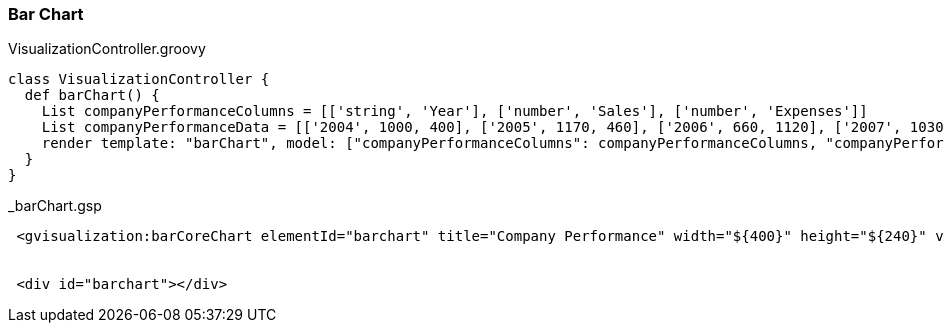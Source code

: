[[barChart]]
=== Bar Chart

[source,groovy]
.VisualizationController.groovy
----
class VisualizationController {
  def barChart() {
    List companyPerformanceColumns = [['string', 'Year'], ['number', 'Sales'], ['number', 'Expenses']]
    List companyPerformanceData = [['2004', 1000, 400], ['2005', 1170, 460], ['2006', 660, 1120], ['2007', 1030, 540]]
    render template: "barChart", model: ["companyPerformanceColumns": companyPerformanceColumns, "companyPerformanceData": companyPerformanceData]
  }
}
----


[source,groovy]
._barChart.gsp
----
 <gvisualization:barCoreChart elementId="barchart" title="Company Performance" width="${400}" height="${240}" vAxis="${[title: 'Year', titleColor: 'red']}" columns="${companyPerformanceColumns}" data="${companyPerformanceData}" />
 
 
 <div id="barchart"></div>
----